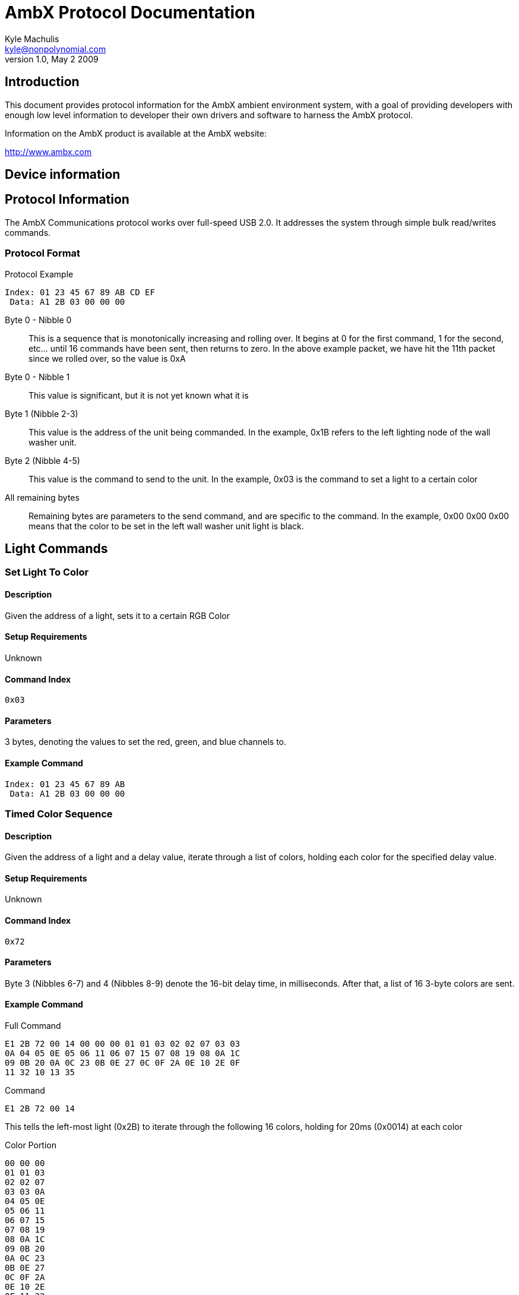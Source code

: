AmbX Protocol Documentation
===========================
Kyle Machulis <kyle@nonpolynomial.com>
v1.0, May 2 2009

== Introduction ==

This document provides protocol information for the AmbX ambient
environment system, with a goal of providing developers with enough
low level information to developer their own drivers and software to
harness the AmbX protocol.

Information on the AmbX product is available at the AmbX website:

http://www.ambx.com

== Device information ==

== Protocol Information ==

The AmbX Communications protocol works over full-speed USB 2.0. It
addresses the system through simple bulk read/writes commands.

=== Protocol Format ===

.Protocol Example
-----------------------
Index: 01 23 45 67 89 AB CD EF
 Data: A1 2B 03 00 00 00 
-----------------------

Byte 0 - Nibble 0::
This is a sequence that is monotonically increasing
and rolling over. It begins at 0 for the first command, 1 for the
second, etc... until 16 commands have been sent, then returns to
zero. In the above example packet, we have hit the 11th packet since
we rolled over, so the value is 0xA
Byte 0 - Nibble 1::
This value is significant, but it is not yet known what it is
Byte 1 (Nibble 2-3)::
This value is the address of the unit being commanded. In the example,
0x1B refers to the left lighting node of the wall washer unit.
Byte 2 (Nibble 4-5)::
This value is the command to send to the unit. In the example, 0x03 is
the command to set a light to a certain color
All remaining bytes::
Remaining bytes are parameters to the send command, and are specific
to the command. In the example, 0x00 0x00 0x00 means that the color to
be set in the left wall washer unit light is black.

==  Light Commands ==

=== Set Light To Color ===

==== Description ====
Given the address of a light, sets it to a certain RGB Color

==== Setup Requirements ====
Unknown

==== Command Index ====
----
0x03
----

==== Parameters ====
3 bytes, denoting the values to set the red, green, and blue channels
to.

==== Example Command ====
-----------------------
Index: 01 23 45 67 89 AB
 Data: A1 2B 03 00 00 00 
-----------------------

=== Timed Color Sequence ===

==== Description ====
Given the address of a light and a delay value, iterate through a list
of colors, holding each color for the specified delay value.

==== Setup Requirements ====
Unknown

==== Command Index ====
----
0x72
----

==== Parameters ====
Byte 3 (Nibbles 6-7) and 4 (Nibbles 8-9) denote the 16-bit delay time,
in milliseconds. After that, a list of 16 3-byte colors are sent.

==== Example Command ====

.Full Command
-----------------------------------------------
E1 2B 72 00 14 00 00 00 01 01 03 02 02 07 03 03
0A 04 05 0E 05 06 11 06 07 15 07 08 19 08 0A 1C 
09 0B 20 0A 0C 23 0B 0E 27 0C 0F 2A 0E 10 2E 0F 
11 32 10 13 35
-----------------------------------------------

.Command
--------------
E1 2B 72 00 14
--------------

This tells the left-most light (0x2B) to iterate through the following
16 colors, holding for 20ms (0x0014) at each color

.Color Portion
---------
00 00 00 
01 01 03 
02 02 07 
03 03 0A 
04 05 0E 
05 06 11 
06 07 15 
07 08 19 
08 0A 1C 
09 0B 20 
0A 0C 23 
0B 0E 27 
0C 0F 2A 
0E 10 2E 
0F 11 32 
10 13 35
---------

== Fan Commands ==

== Rumble Commands ==

== Further Information ==

For further information, visit:

- http://www.github.com/qdot/libambx/[libambx github repo site]
- http://electrosthetics.blogspot.com/[Electrosthetics]
- http://www.nonpolynomial.com/[Nonpolynomial Labs]

